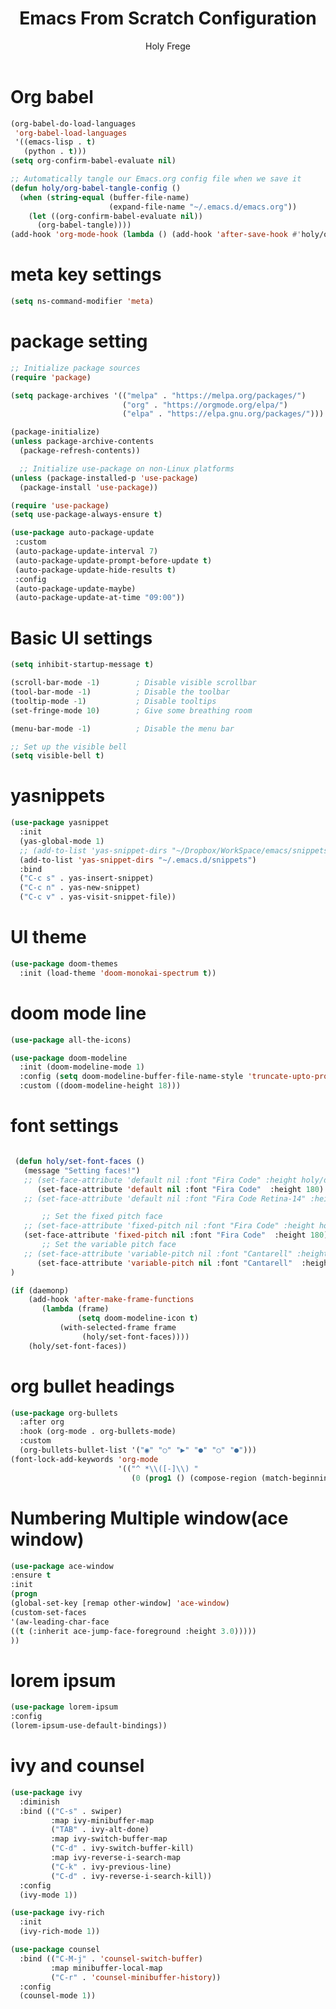 # ------------------------------------------------------------------------------
#+TITLE: Emacs From Scratch Configuration    
#+AUTHOR:    Holy Frege
#+EMAIL:     holy_frege@fastmail.com
#+STARTUP:   content showstars indent inlineimages hideblocks
#+OPTIONS:   toc:2 html-scripts:nil num:nil html-postamble:nil html-style:nil ^:nil
#+PROPERTY: header-args :emacs-lisp :tangle ./init.el :mkdirp yes
# ------------------------------------------------------------------------------

* Org babel
#+begin_src emacs-lisp
  (org-babel-do-load-languages
   'org-babel-load-languages
   '((emacs-lisp . t)
     (python . t)))
  (setq org-confirm-babel-evaluate nil)
#+end_src

#+begin_src emacs-lisp 
  ;; Automatically tangle our Emacs.org config file when we save it
  (defun holy/org-babel-tangle-config ()
    (when (string-equal (buffer-file-name)
                        (expand-file-name "~/.emacs.d/emacs.org"))
      (let ((org-confirm-babel-evaluate nil))
        (org-babel-tangle))))
  (add-hook 'org-mode-hook (lambda () (add-hook 'after-save-hook #'holy/org-babel-tangle-config)))

#+end_src

* meta key settings
#+begin_src emacs-lisp
(setq ns-command-modifier 'meta)
#+end_src

* package setting
#+begin_src emacs-lisp
  ;; Initialize package sources
  (require 'package)

  (setq package-archives '(("melpa" . "https://melpa.org/packages/")
                           ("org" . "https://orgmode.org/elpa/")
                           ("elpa" . "https://elpa.gnu.org/packages/")))

  (package-initialize)
  (unless package-archive-contents
    (package-refresh-contents))

    ;; Initialize use-package on non-Linux platforms
  (unless (package-installed-p 'use-package)
    (package-install 'use-package))

  (require 'use-package)
  (setq use-package-always-ensure t)

  (use-package auto-package-update
   :custom
   (auto-package-update-interval 7)
   (auto-package-update-prompt-before-update t)
   (auto-package-update-hide-results t)
   :config
   (auto-package-update-maybe)
   (auto-package-update-at-time "09:00"))
#+end_src

* Basic UI settings
#+begin_src emacs-lisp
(setq inhibit-startup-message t)

(scroll-bar-mode -1)        ; Disable visible scrollbar
(tool-bar-mode -1)          ; Disable the toolbar
(tooltip-mode -1)           ; Disable tooltips
(set-fringe-mode 10)        ; Give some breathing room

(menu-bar-mode -1)          ; Disable the menu bar

;; Set up the visible bell
(setq visible-bell t)
#+end_src

* yasnippets
#+begin_src emacs-lisp
(use-package yasnippet
  :init
  (yas-global-mode 1)
  ;; (add-to-list 'yas-snippet-dirs "~/Dropbox/WorkSpace/emacs/snippets")
  (add-to-list 'yas-snippet-dirs "~/.emacs.d/snippets")
  :bind
  ("C-c s" . yas-insert-snippet)
  ("C-c n" . yas-new-snippet)
  ("C-c v" . yas-visit-snippet-file))
#+end_src


* UI theme
#+BEGIN_SRC emacs-lisp
(use-package doom-themes
  :init (load-theme 'doom-monokai-spectrum t))
#+END_SRC

* doom mode line
#+BEGIN_SRC emacs-lisp
(use-package all-the-icons)

(use-package doom-modeline
  :init (doom-modeline-mode 1)
  :config (setq doom-modeline-buffer-file-name-style 'truncate-upto-project)
  :custom ((doom-modeline-height 18)))

#+END_SRC

* font settings
#+BEGIN_SRC emacs-lisp

 (defun holy/set-font-faces ()		
   (message "Setting faces!")
   ;; (set-face-attribute 'default nil :font "Fira Code" :height holy/default-font-size)
      (set-face-attribute 'default nil :font "Fira Code"  :height 180)
   ;; (set-face-attribute 'default nil :font "Fira Code Retina-14" :height holy/default-font-size)

       ;; Set the fixed pitch face
   ;; (set-face-attribute 'fixed-pitch nil :font "Fira Code" :height holy/default-font-size) 
   (set-face-attribute 'fixed-pitch nil :font "Fira Code"  :height 180)
       ;; Set the variable pitch face
   ;; (set-face-attribute 'variable-pitch nil :font "Cantarell" :height holy/default-font-size :weight 'regular)
      (set-face-attribute 'variable-pitch nil :font "Cantarell"  :height 180)
)

(if (daemonp)
    (add-hook 'after-make-frame-functions
       (lambda (frame)
               (setq doom-modeline-icon t)
           (with-selected-frame frame
                (holy/set-font-faces))))
    (holy/set-font-faces))

#+END_SRC

* org bullet headings
#+BEGIN_SRC emacs-lisp
(use-package org-bullets
  :after org
  :hook (org-mode . org-bullets-mode)
  :custom
  (org-bullets-bullet-list '("◉" "○" "▶" "●" "○" "●")))
(font-lock-add-keywords 'org-mode
                        '(("^ *\\([-]\\) "
                           (0 (prog1 () (compose-region (match-beginning 1) (match-end 1) "•"))))))
#+END_SRC

* Numbering Multiple window(ace window)
#+BEGIN_SRC emacs-lisp
(use-package ace-window
:ensure t
:init
(progn
(global-set-key [remap other-window] 'ace-window)
(custom-set-faces
'(aw-leading-char-face
((t (:inherit ace-jump-face-foreground :height 3.0)))))
))
#+END_SRC

* lorem ipsum
#+BEGIN_SRC emacs-lisp
(use-package lorem-ipsum
:config
(lorem-ipsum-use-default-bindings))
#+END_SRC


* ivy and counsel
#+BEGIN_SRC emacs-lisp
(use-package ivy
  :diminish
  :bind (("C-s" . swiper)
         :map ivy-minibuffer-map
         ("TAB" . ivy-alt-done)
         :map ivy-switch-buffer-map
         ("C-d" . ivy-switch-buffer-kill)
         :map ivy-reverse-i-search-map
         ("C-k" . ivy-previous-line)
         ("C-d" . ivy-reverse-i-search-kill))
  :config
  (ivy-mode 1))

(use-package ivy-rich
  :init
  (ivy-rich-mode 1))

(use-package counsel
  :bind (("C-M-j" . 'counsel-switch-buffer)
         :map minibuffer-local-map
         ("C-r" . 'counsel-minibuffer-history))
  :config
  (counsel-mode 1))

#+END_SRC
